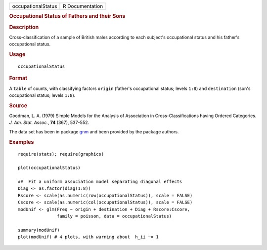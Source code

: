 .. container::

   .. container::

      ================== ===============
      occupationalStatus R Documentation
      ================== ===============

      .. rubric:: Occupational Status of Fathers and their Sons
         :name: occupational-status-of-fathers-and-their-sons

      .. rubric:: Description
         :name: description

      Cross-classification of a sample of British males according to
      each subject's occupational status and his father's occupational
      status.

      .. rubric:: Usage
         :name: usage

      ::

         occupationalStatus

      .. rubric:: Format
         :name: format

      A ``table`` of counts, with classifying factors ``origin``
      (father's occupational status; levels ``1:8``) and ``destination``
      (son's occupational status; levels ``1:8``).

      .. rubric:: Source
         :name: source

      Goodman, L. A. (1979) Simple Models for the Analysis of
      Association in Cross-Classifications having Ordered Categories.
      *J. Am. Stat. Assoc.*, **74** (367), 537–552.

      The data set has been in package
      `gnm <https://CRAN.R-project.org/package=gnm>`__ and been provided
      by the package authors.

      .. rubric:: Examples
         :name: examples

      ::

         require(stats); require(graphics)

         plot(occupationalStatus)

         ##  Fit a uniform association model separating diagonal effects
         Diag <- as.factor(diag(1:8))
         Rscore <- scale(as.numeric(row(occupationalStatus)), scale = FALSE)
         Cscore <- scale(as.numeric(col(occupationalStatus)), scale = FALSE)
         modUnif <- glm(Freq ~ origin + destination + Diag + Rscore:Cscore,
                        family = poisson, data = occupationalStatus)

         summary(modUnif)
         plot(modUnif) # 4 plots, with warning about  h_ii ~= 1
